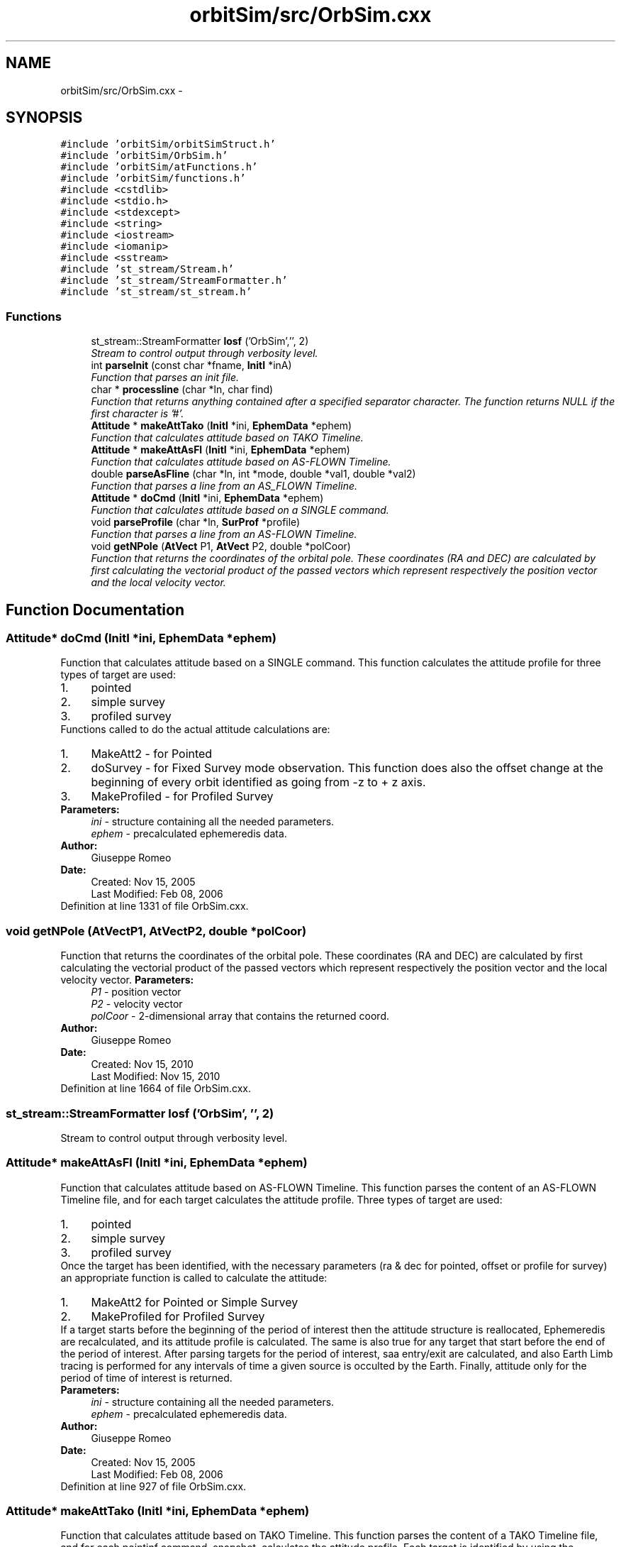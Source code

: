 .TH "orbitSim/src/OrbSim.cxx" 3 "Mon May 5 2014" "gtorbsim" \" -*- nroff -*-
.ad l
.nh
.SH NAME
orbitSim/src/OrbSim.cxx \- 
.SH SYNOPSIS
.br
.PP
\fC#include 'orbitSim/orbitSimStruct\&.h'\fP
.br
\fC#include 'orbitSim/OrbSim\&.h'\fP
.br
\fC#include 'orbitSim/atFunctions\&.h'\fP
.br
\fC#include 'orbitSim/functions\&.h'\fP
.br
\fC#include <cstdlib>\fP
.br
\fC#include <stdio\&.h>\fP
.br
\fC#include <stdexcept>\fP
.br
\fC#include <string>\fP
.br
\fC#include <iostream>\fP
.br
\fC#include <iomanip>\fP
.br
\fC#include <sstream>\fP
.br
\fC#include 'st_stream/Stream\&.h'\fP
.br
\fC#include 'st_stream/StreamFormatter\&.h'\fP
.br
\fC#include 'st_stream/st_stream\&.h'\fP
.br

.SS "Functions"

.in +1c
.ti -1c
.RI "st_stream::StreamFormatter \fBlosf\fP ('OrbSim','', 2)"
.br
.RI "\fIStream to control output through verbosity level\&. \fP"
.ti -1c
.RI "int \fBparseInit\fP (const char *fname, \fBInitI\fP *inA)"
.br
.RI "\fIFunction that parses an init file\&. \fP"
.ti -1c
.RI "char * \fBprocessline\fP (char *ln, char find)"
.br
.RI "\fIFunction that returns anything contained after a specified separator character\&. The function returns NULL if the first character is '#'\&. \fP"
.ti -1c
.RI "\fBAttitude\fP * \fBmakeAttTako\fP (\fBInitI\fP *ini, \fBEphemData\fP *ephem)"
.br
.RI "\fIFunction that calculates attitude based on TAKO Timeline\&. \fP"
.ti -1c
.RI "\fBAttitude\fP * \fBmakeAttAsFl\fP (\fBInitI\fP *ini, \fBEphemData\fP *ephem)"
.br
.RI "\fIFunction that calculates attitude based on AS-FLOWN Timeline\&. \fP"
.ti -1c
.RI "double \fBparseAsFline\fP (char *ln, int *mode, double *val1, double *val2)"
.br
.RI "\fIFunction that parses a line from an AS_FLOWN Timeline\&. \fP"
.ti -1c
.RI "\fBAttitude\fP * \fBdoCmd\fP (\fBInitI\fP *ini, \fBEphemData\fP *ephem)"
.br
.RI "\fIFunction that calculates attitude based on a SINGLE command\&. \fP"
.ti -1c
.RI "void \fBparseProfile\fP (char *ln, \fBSurProf\fP *profile)"
.br
.RI "\fIFunction that parses a line from an AS-FLOWN Timeline\&. \fP"
.ti -1c
.RI "void \fBgetNPole\fP (\fBAtVect\fP P1, \fBAtVect\fP P2, double *polCoor)"
.br
.RI "\fIFunction that returns the coordinates of the orbital pole\&. These coordinates (RA and DEC) are calculated by first calculating the vectorial product of the passed vectors which represent respectively the position vector and the local velocity vector\&. \fP"
.in -1c
.SH "Function Documentation"
.PP 
.SS "\fBAttitude\fP* \fBdoCmd\fP (\fBInitI\fP *ini, \fBEphemData\fP *ephem)"
.PP
Function that calculates attitude based on a SINGLE command\&. This function calculates the attitude profile for three types of target are used: 
.PD 0

.IP "1." 4
pointed 
.IP "2." 4
simple survey 
.IP "3." 4
profiled survey 
.PP
Functions called to do the actual attitude calculations are: 
.PD 0

.IP "1." 4
MakeAtt2 - for Pointed 
.IP "2." 4
doSurvey - for Fixed Survey mode observation\&. This function does also the offset change at the beginning of every orbit identified as going from -z to + z axis\&. 
.IP "3." 4
MakeProfiled - for Profiled Survey 
.PP
.PP
\fBParameters:\fP
.RS 4
\fIini\fP - structure containing all the needed parameters\&. 
.br
\fIephem\fP - precalculated ephemeredis data\&.
.RE
.PP
\fBAuthor:\fP
.RS 4
Giuseppe Romeo 
.RE
.PP
\fBDate:\fP
.RS 4
Created: Nov 15, 2005 
.PP
Last Modified: Feb 08, 2006 
.RE
.PP

.PP
Definition at line 1331 of file OrbSim\&.cxx\&.
.SS "void \fBgetNPole\fP (\fBAtVect\fPP1, \fBAtVect\fPP2, double *polCoor)"
.PP
Function that returns the coordinates of the orbital pole\&. These coordinates (RA and DEC) are calculated by first calculating the vectorial product of the passed vectors which represent respectively the position vector and the local velocity vector\&. \fBParameters:\fP
.RS 4
\fIP1\fP - position vector 
.br
\fIP2\fP - velocity vector 
.br
\fIpolCoor\fP - 2-dimensional array that contains the returned coord\&.
.RE
.PP
\fBAuthor:\fP
.RS 4
Giuseppe Romeo 
.RE
.PP
\fBDate:\fP
.RS 4
Created: Nov 15, 2010 
.PP
Last Modified: Nov 15, 2010 
.RE
.PP

.PP
Definition at line 1664 of file OrbSim\&.cxx\&.
.SS "st_stream::StreamFormatter \fBlosf\fP ('OrbSim', '', 2)"
.PP
Stream to control output through verbosity level\&. 
.SS "\fBAttitude\fP* \fBmakeAttAsFl\fP (\fBInitI\fP *ini, \fBEphemData\fP *ephem)"
.PP
Function that calculates attitude based on AS-FLOWN Timeline\&. This function parses the content of an AS-FLOWN Timeline file, and for each target calculates the attitude profile\&. Three types of target are used: 
.PD 0

.IP "1." 4
pointed 
.IP "2." 4
simple survey 
.IP "3." 4
profiled survey 
.PP
Once the target has been identified, with the necessary parameters (ra & dec for pointed, offset or profile for survey) an appropriate function is called to calculate the attitude: 
.PD 0

.IP "1." 4
MakeAtt2 for Pointed or Simple Survey 
.IP "2." 4
MakeProfiled for Profiled Survey 
.PP
If a target starts before the beginning of the period of interest then the attitude structure is reallocated, Ephemeredis are recalculated, and its attitude profile is calculated\&. The same is also true for any target that start before the end of the period of interest\&. After parsing targets for the period of interest, saa entry/exit are calculated, and also Earth Limb tracing is performed for any intervals of time a given source is occulted by the Earth\&. Finally, attitude only for the period of time of interest is returned\&.
.PP
\fBParameters:\fP
.RS 4
\fIini\fP - structure containing all the needed parameters\&. 
.br
\fIephem\fP - precalculated ephemeredis data\&.
.RE
.PP
\fBAuthor:\fP
.RS 4
Giuseppe Romeo 
.RE
.PP
\fBDate:\fP
.RS 4
Created: Nov 15, 2005 
.PP
Last Modified: Feb 08, 2006 
.RE
.PP

.PP
Definition at line 927 of file OrbSim\&.cxx\&.
.SS "\fBAttitude\fP* \fBmakeAttTako\fP (\fBInitI\fP *ini, \fBEphemData\fP *ephem)"
.PP
Function that calculates attitude based on TAKO Timeline\&. This function parses the content of a TAKO Timeline file, and for each pointinf command, snapshot, calculates the attitude profile\&. Each target is identified by using the separator '// ------------------------'\&. Three types of target are used: 
.PD 0

.IP "1." 4
pointed 
.IP "2." 4
simple survey 
.IP "3." 4
profiled survey 
.PP
Once the target has been identified, with the necessary parameters (ra & dec for pointed, offset or profile for survey) an appropriate function is called to calculate the attitude: 
.PD 0

.IP "1." 4
MakeAtt for Pointed or Simple Survey 
.IP "2." 4
MakeProfiled for Profiled Survey 
.PP
If a target starts before the beginning of the period of interest then the attitude structure is reallocated, Ephemeredis are recalculated, and its attitude profile is calculated\&. The same is also true for any target that starts before the end of the period of interest\&. After parsing targets for the period of interest, saa entry/exit are calculated, and also Earth Limb tracing is performed for any intervals of time a given source is occulted by the Earth\&. Finally, attitude only for the period of time of interest is returned\&.
.PP
\fBParameters:\fP
.RS 4
\fIini\fP - structure containing all the needed parameters\&. 
.br
\fIephem\fP - precalculated ephemeredis data\&.
.RE
.PP
\fBAuthor:\fP
.RS 4
Giuseppe Romeo 
.RE
.PP
\fBDate:\fP
.RS 4
Created: Nov 15, 2005 
.PP
Last Modified: March 28, 2007 
.RE
.PP

.PP
Definition at line 389 of file OrbSim\&.cxx\&.
.SS "double \fBparseAsFline\fP (char *ln, int *mode, double *val1, double *val2)"
.PP
Function that parses a line from an AS_FLOWN Timeline\&. This function is called by makeAttAsFl to parse a line in the AS-FLOWN Timeline\&. Depending of the line, the function identifies the mode as 1 for SURVEY (both Fixed and Profiled) or 2 for POINTED including Automatic Re-pointing\&.
.PP
A time stamp in the MJD format is returned\&.
.PP
\fBParameters:\fP
.RS 4
\fIln\fP - line\&. 
.br
\fImode\fP - this parameter specifies if a given target is a POINTED or SURVEY mode observation\&. 
.br
\fIval1\fP - paramters specifying Target RA 
.br
\fIval2\fP - paramters specifying Target DEC
.RE
.PP
\fBAuthor:\fP
.RS 4
Giuseppe Romeo 
.RE
.PP
\fBDate:\fP
.RS 4
Created: Nov 15, 2005 
.PP
Last Modified: Feb 08, 2006 
.RE
.PP

.PP
Definition at line 1290 of file OrbSim\&.cxx\&.
.SS "int \fBparseInit\fP (const char *fname, \fBInitI\fP *inA)"
.PP
Function that parses an init file\&. This function parses the content of a file, specified as argument, into an \fBInitI\fP structure\&.
.PP
Possible returned velues are: 
.PD 0

.IP "1." 4
0 when any of the 14 parameters are not found 
.IP "2." 4
1 otherwise 
.PP
.PP
\fBAuthor:\fP
.RS 4
Giuseppe Romeo 
.RE
.PP
\fBDate:\fP
.RS 4
Created: Nov 15, 2005 
.PP
Last Modified: Feb 08, 2006 
.RE
.PP

.PP
Definition at line 33 of file OrbSim\&.cxx\&.
.SS "void \fBparseProfile\fP (char *ln, \fBSurProf\fP *profile)"
.PP
Function that parses a line from an AS-FLOWN Timeline\&. This function is called by makeAttAsFl to parse a line in the AS-FLOWN Timeline that contains all the specifications of the profile survey\&. Notice that if the profile epoch is in the future, then the next survey target is considered to be a FIXED Survey, PROFILED if in the past\&.
.PP
\fBParameters:\fP
.RS 4
\fIln\fP - line\&. 
.br
\fIprofile\fP - profile structure\&.
.RE
.PP
\fBAuthor:\fP
.RS 4
Giuseppe Romeo 
.RE
.PP
\fBDate:\fP
.RS 4
Created: Nov 15, 2005 
.PP
Last Modified: Feb 08, 2006 
.RE
.PP

.PP
Definition at line 1613 of file OrbSim\&.cxx\&.
.SS "char* \fBprocessline\fP (char *ln, charfind)"
.PP
Function that returns anything contained after a specified separator character\&. The function returns NULL if the first character is '#'\&. \fBParameters:\fP
.RS 4
\fIln\fP - line of characters 
.br
\fIfind\fP - separator character \&.
.RE
.PP
\fBAuthor:\fP
.RS 4
Giuseppe Romeo 
.RE
.PP
\fBDate:\fP
.RS 4
Created: Nov 15, 2005 
.PP
Last Modified: Feb 08, 2006 
.RE
.PP

.PP
Definition at line 348 of file OrbSim\&.cxx\&.
.SH "Author"
.PP 
Generated automatically by Doxygen for gtorbsim from the source code\&.
